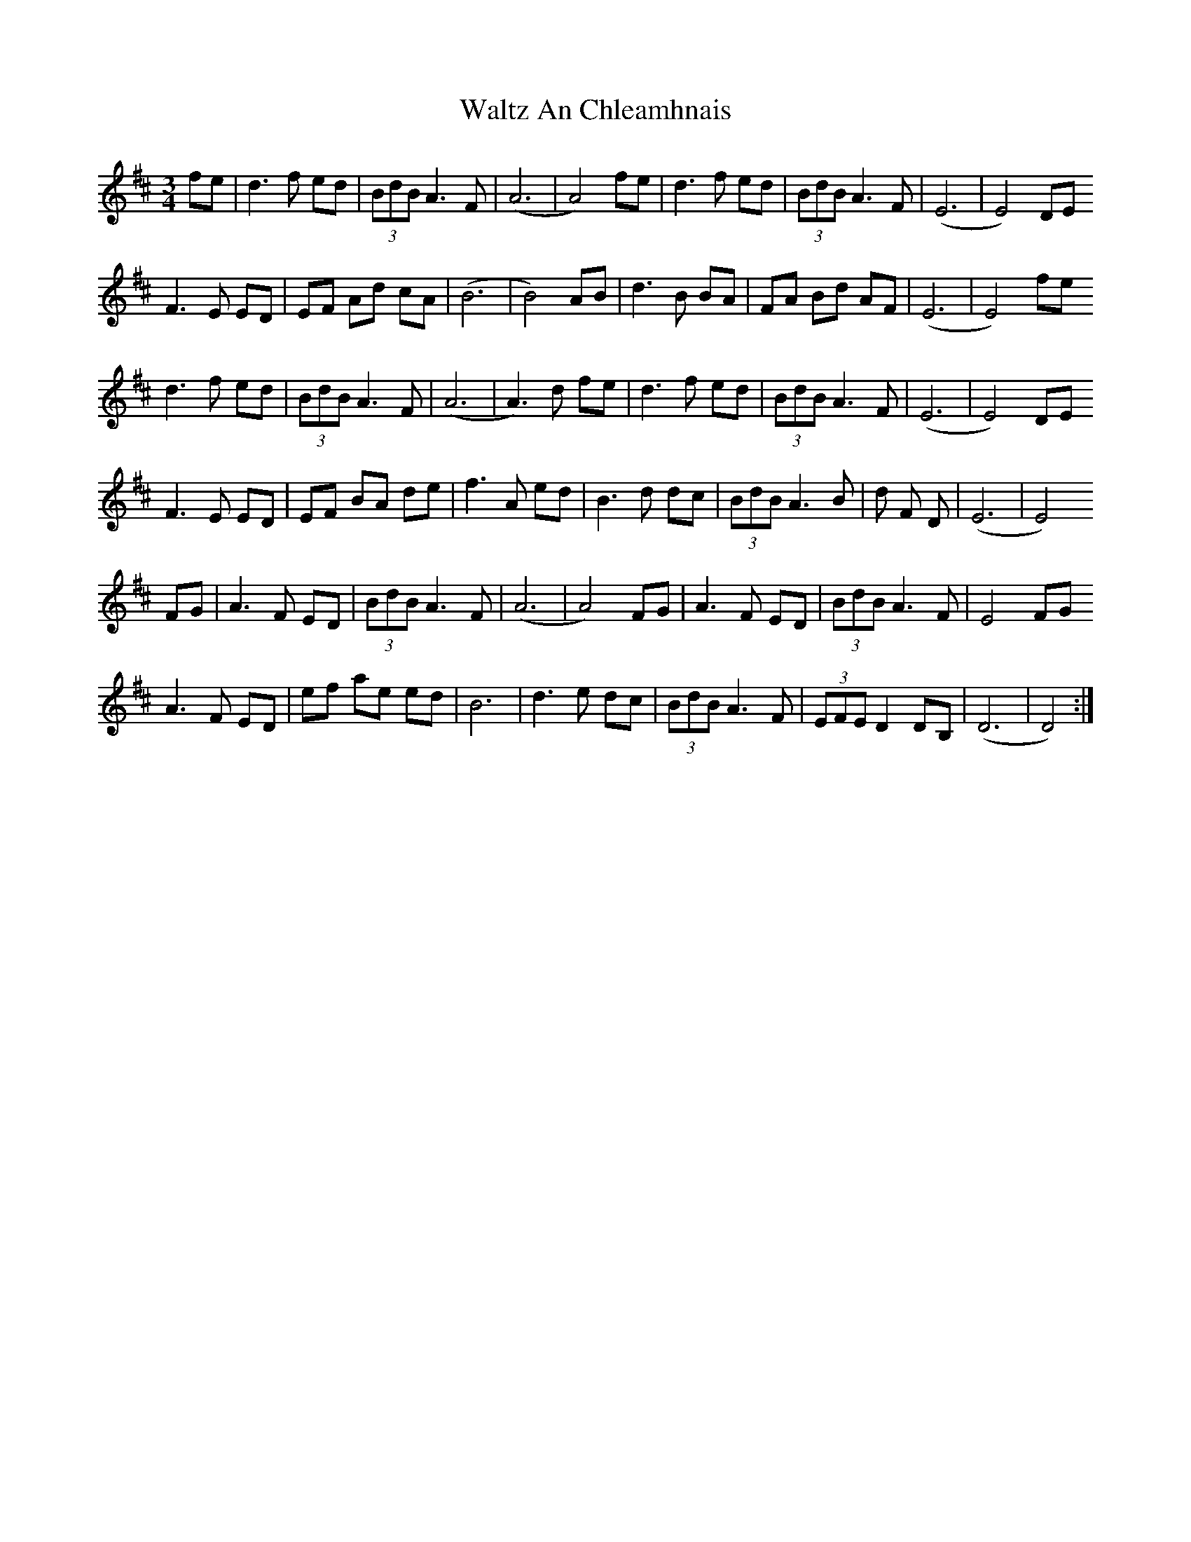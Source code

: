 X: 42032
T: Waltz An Chleamhnais
R: waltz
M: 3/4
K: Dmajor
fe|d3 f ed|(3BdB A3 F|(A6|A4)fe|d3 f ed|(3BdB A3 F|(E6|E4) DE
F3 E ED|EF Ad cA|(B6|B4) AB|d3 B BA|FA Bd AF|(E6|E4) fe
d3 f ed|(3BdB A3 F|(A6|A3)d fe|d3 f ed|(3BdB A3 F|(E6|E4) DE
F3 E ED|EF BA de|f3 A ed|B3 d dc|(3BdB A3 B|d F D|(E6|E4)
FG|A3 F ED|(3BdB A3 F|(A6|A4) FG|A3 F ED|(3BdB A3 F|E4 FG
A3 F ED|ef ,ae ed|B6|d3 e dc|(3BdB A3 F|(3EFE D2 DB,|(D6|D4):|

